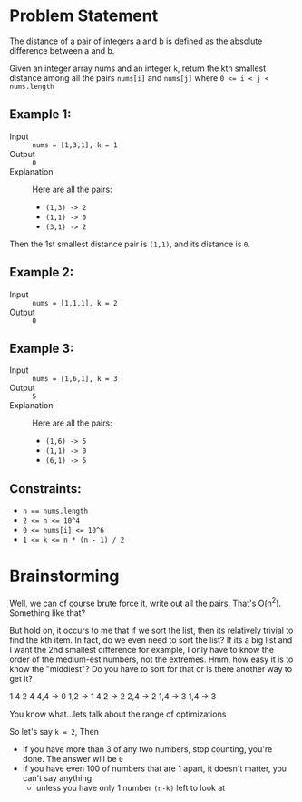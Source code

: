 #+OPTIONS: toc:nil
#+OPTIONS: html-postamble:nil

* Problem Statement

The distance of a pair of integers a and b is defined as the absolute difference between a and b.

Given an integer array nums and an integer =k=, return the kth smallest distance among all the pairs =nums[i]= and =nums[j]= where ~0 <= i < j < nums.length~

** Example 1:

- Input :: ~nums = [1,3,1], k = 1~
- Output :: ~0~
- Explanation :: Here are all the pairs:
  - =(1,3) -> 2=
  - =(1,1) -> 0=
  - =(3,1) -> 2=

Then the 1st smallest distance pair is =(1,1)=, and its distance is =0=.

** Example 2:

- Input :: ~nums = [1,1,1], k = 2~
- Output :: ~0~

** Example 3:

- Input :: ~nums = [1,6,1], k = 3~
- Output :: ~5~
- Explanation :: Here are all the pairs:
  - =(1,6) -> 5=
  - =(1,1) -> 0=
  - =(6,1) -> 5=

** Constraints:

- ~n == nums.length~
- ~2 <= n <= 10^4~
- ~0 <= nums[i] <= 10^6~
- ~1 <= k <= n * (n - 1) / 2~

* Brainstorming

Well, we can of course brute force it, write out all the pairs. That's O(n^2). Something like that?


But hold on, it occurs to me that if we sort the list, then its relatively trivial to find the kth item. In fact, do we even need to sort the list? If its a big list and I want the 2nd smallest difference for example, I only have to know the order of the medium-est numbers, not the extremes. Hmm, how easy it is to know the "middlest"? Do you have to sort for that or is there another way to get it?

 1 4 2 4
 4,4 -> 0
 1,2 -> 1
 4,2 -> 2
 2,4 -> 2
 1,4 -> 3
 1,4 -> 3

 You know what...lets talk about the range of optimizations

 So let's say ~k = 2~, Then
 - if you have more than 3 of any two numbers, stop counting, you're done. The answer will be ~0~
 - if you have even 100 of numbers that are 1 apart, it doesn't matter, you can't say anything
   - unless you have only 1 number ~(n-k)~ left to look at
